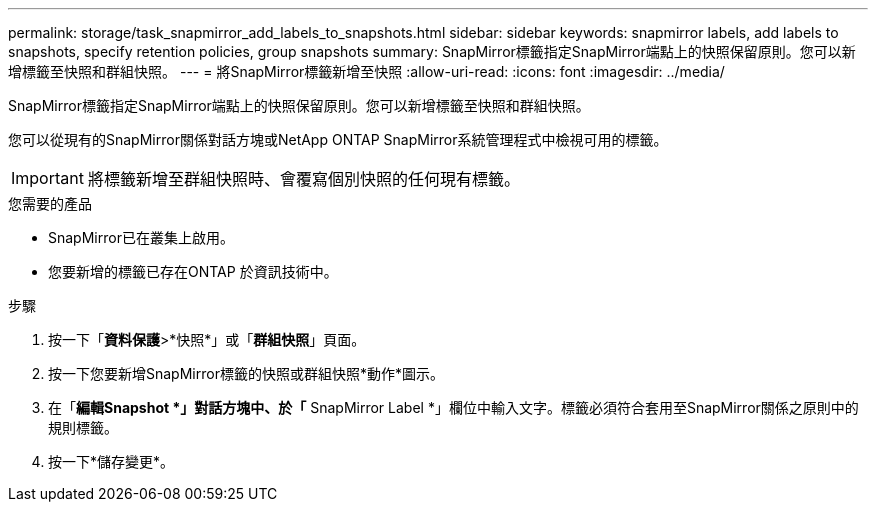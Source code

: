 ---
permalink: storage/task_snapmirror_add_labels_to_snapshots.html 
sidebar: sidebar 
keywords: snapmirror labels, add labels to snapshots, specify retention policies, group snapshots 
summary: SnapMirror標籤指定SnapMirror端點上的快照保留原則。您可以新增標籤至快照和群組快照。 
---
= 將SnapMirror標籤新增至快照
:allow-uri-read: 
:icons: font
:imagesdir: ../media/


[role="lead"]
SnapMirror標籤指定SnapMirror端點上的快照保留原則。您可以新增標籤至快照和群組快照。

您可以從現有的SnapMirror關係對話方塊或NetApp ONTAP SnapMirror系統管理程式中檢視可用的標籤。


IMPORTANT: 將標籤新增至群組快照時、會覆寫個別快照的任何現有標籤。

.您需要的產品
* SnapMirror已在叢集上啟用。
* 您要新增的標籤已存在ONTAP 於資訊技術中。


.步驟
. 按一下「*資料保護*>*快照*」或「*群組快照*」頁面。
. 按一下您要新增SnapMirror標籤的快照或群組快照*動作*圖示。
. 在「*編輯Snapshot *」對話方塊中、於「* SnapMirror Label *」欄位中輸入文字。標籤必須符合套用至SnapMirror關係之原則中的規則標籤。
. 按一下*儲存變更*。

